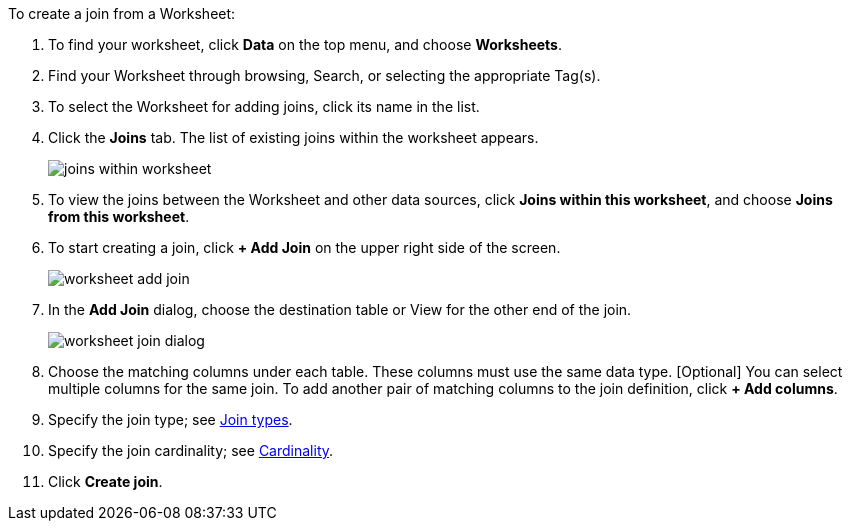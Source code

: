 To create a join from a Worksheet:

. To find your worksheet, click *Data* on the top menu, and choose *Worksheets*.
. Find your Worksheet through browsing, Search, or selecting the appropriate Tag(s).
. To select the Worksheet for adding joins, click its name in the list.
. Click the *Joins* tab.
The list of existing joins within the worksheet appears.
+
image:joins-within-worksheet.png[]
. To view the joins between the Worksheet and other data sources, click *Joins within this worksheet*, and choose *Joins from this worksheet*.
. To start creating a join, click *+ Add Join* on the upper right side of the screen.
+
image:worksheet-add-join.png[]
. In the *Add Join* dialog, choose the destination table or View for the other end of the join.
+
image:worksheet-join-dialog.png[]
. Choose the matching columns under each table.
These columns must use the same data type.
[Optional] You can select multiple columns for the same join.
To add another pair of matching columns to the join definition, click *+ Add columns*.
. Specify the join type;
see <<join-type,Join types>>.
. Specify the join cardinality;
see <<join-cardinality,Cardinality>>.
. Click *Create join*.
